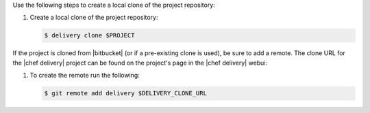 .. The contents of this file are included in multiple topics.
.. This file should not be changed in a way that hinders its ability to appear in multiple documentation sets.


Use the following steps to create a local clone of the project repository:

#. Create a local clone of the project repository:

   .. code-block:: bash

      $ delivery clone $PROJECT

If the project is cloned from |bitbucket| (or if a pre-existing clone is used), be sure to add a remote. The clone URL for the |chef delivery| project can be found on the project's page in the |chef delivery| webui:

#. To create the remote run the following:

   .. code-block:: bash

      $ git remote add delivery $DELIVERY_CLONE_URL
